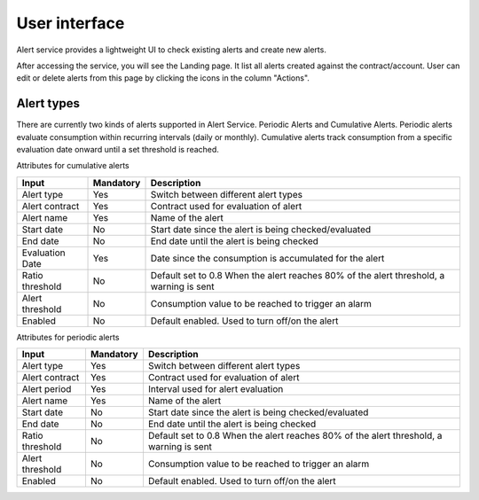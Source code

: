 User interface
==============

Alert service provides a lightweight UI to check existing alerts and create new alerts.

After accessing the service, you will see the Landing page. It list all alerts created
against the contract/account. User can edit or delete alerts from this page by clicking
the icons in the column "Actions".

.. image:: media/image01.png

Alert types
-----------

There are currently two kinds of alerts supported in Alert Service.
Periodic Alerts and Cumulative Alerts. Periodic alerts evaluate consumption within
recurring intervals (daily or monthly). Cumulative alerts track consumption from a
specific evaluation date onward until a set threshold is reached. 

Attributes for cumulative alerts

+---------------------------+----------------------+----------------------+
| Input                     | Mandatory            | Description          |
+===========================+======================+======================+
| Alert type                | Yes                  | Switch between       |
|                           |                      | different alert      |
|                           |                      | types                |
+---------------------------+----------------------+----------------------+
| Alert contract            | Yes                  | Contract used for    |
|                           |                      | evaluation of alert  |
+---------------------------+----------------------+----------------------+
| Alert name                | Yes                  | Name of the alert    |
+---------------------------+----------------------+----------------------+
| Start date                | No                   | Start date since     |
|                           |                      | the alert is being   |
|                           |                      | checked/evaluated    |
+---------------------------+----------------------+----------------------+
| End date                  | No                   | End date until the   |
|                           |                      | alert is being       |
|                           |                      | checked              |
+---------------------------+----------------------+----------------------+
| Evaluation Date           | Yes                  | Date since the       |
|                           |                      | consumption is       |
|                           |                      | accumulated for the  |
|                           |                      | alert                |
+---------------------------+----------------------+----------------------+
| Ratio threshold           | No                   | Default set to 0.8   |
|                           |                      | When the alert       |
|                           |                      | reaches 80% of the   |
|                           |                      | alert threshold, a   |
|                           |                      | warning is sent      |
+---------------------------+----------------------+----------------------+
| Alert threshold           | No                   | Consumption value    |
|                           |                      | to be reached to     |
|                           |                      | trigger an alarm     |
+---------------------------+----------------------+----------------------+
| Enabled                   | No                   | Default enabled.     |
|                           |                      | Used to turn off/on  |
|                           |                      | the alert            |
+---------------------------+----------------------+----------------------+

Attributes for periodic alerts

+---------------------------+----------------------+----------------------+
| Input                     | Mandatory            | Description          |
+===========================+======================+======================+
| Alert type                | Yes                  | Switch between       |
|                           |                      | different alert      |
|                           |                      | types                |
+---------------------------+----------------------+----------------------+
| Alert contract            | Yes                  | Contract used for    |
|                           |                      | evaluation of alert  |
+---------------------------+----------------------+----------------------+
| Alert period              | Yes                  | Interval used for    |
|                           |                      | alert evaluation     |
+---------------------------+----------------------+----------------------+
| Alert name                | Yes                  | Name of the alert    |
+---------------------------+----------------------+----------------------+
| Start date                | No                   | Start date since     |
|                           |                      | the alert is being   |
|                           |                      | checked/evaluated    |
+---------------------------+----------------------+----------------------+
| End date                  | No                   | End date until the   |
|                           |                      | alert is being       |
|                           |                      | checked              |
+---------------------------+----------------------+----------------------+
| Ratio threshold           | No                   | Default set to 0.8   |
|                           |                      | When the alert       |
|                           |                      | reaches 80% of the   |
|                           |                      | alert threshold, a   |
|                           |                      | warning is sent      |
+---------------------------+----------------------+----------------------+
| Alert threshold           | No                   | Consumption value    |
|                           |                      | to be reached to     |
|                           |                      | trigger an alarm     |
+---------------------------+----------------------+----------------------+
| Enabled                   | No                   | Default enabled.     |
|                           |                      | Used to turn off/on  |
|                           |                      | the alert            |
+---------------------------+----------------------+----------------------+
